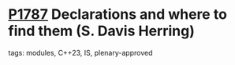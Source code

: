 * [[https://wg21.link/p1787][P1787]] Declarations and where to find them (S. Davis Herring)
:PROPERTIES:
:CUSTOM_ID: p1787-declarations-and-where-to-find-them-s.-davis-herring
:END:
**** tags: modules, C++23, IS, plenary-approved

